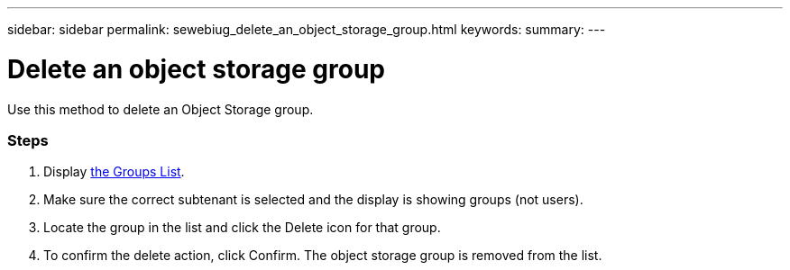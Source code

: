 ---
sidebar: sidebar
permalink: sewebiug_delete_an_object_storage_group.html
keywords:
summary:
---

= Delete an object storage group
:hardbreaks:
:nofooter:
:icons: font
:linkattrs:
:imagesdir: ./media/

//
// This file was created with NDAC Version 2.0 (August 17, 2020)
//
// 2020-10-20 10:59:39.778127
//

[.lead]
Use this method to delete an Object Storage group.

=== Steps

. Display link:sewebiug_view_host_groups.html#view-host-groups[the Groups List].
. Make sure the correct subtenant is selected and the display is showing groups (not users).
. Locate the group in the list and click the Delete icon for that group.
. To confirm the delete action,  click Confirm. The object storage group is removed from the list.
